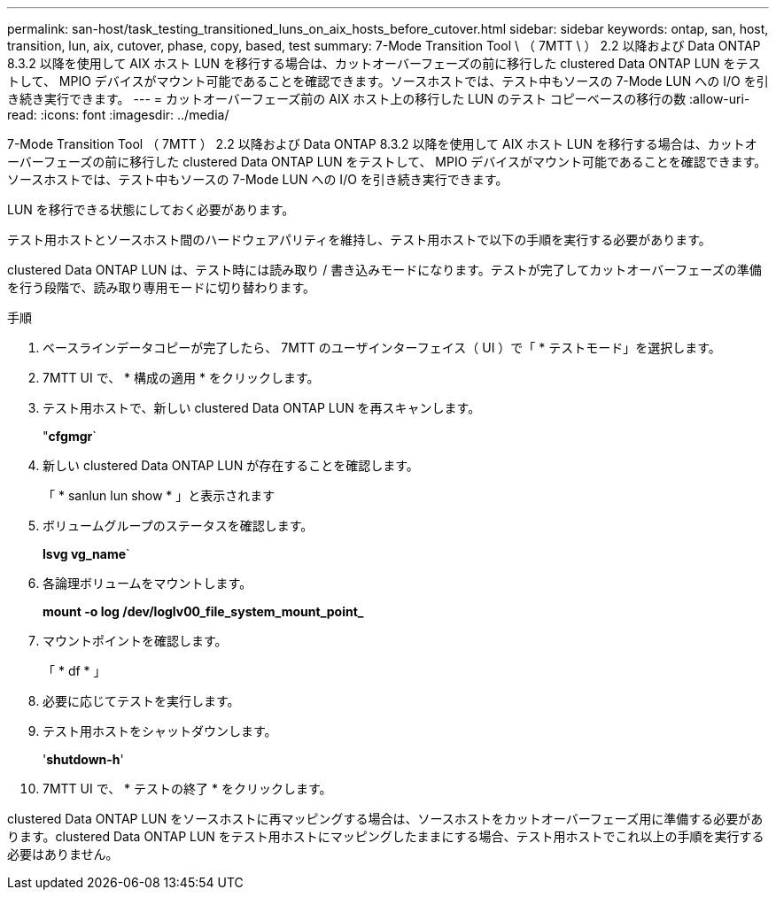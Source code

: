 ---
permalink: san-host/task_testing_transitioned_luns_on_aix_hosts_before_cutover.html 
sidebar: sidebar 
keywords: ontap, san, host, transition, lun, aix, cutover, phase, copy, based, test 
summary: 7-Mode Transition Tool \ （ 7MTT \ ） 2.2 以降および Data ONTAP 8.3.2 以降を使用して AIX ホスト LUN を移行する場合は、カットオーバーフェーズの前に移行した clustered Data ONTAP LUN をテストして、 MPIO デバイスがマウント可能であることを確認できます。ソースホストでは、テスト中もソースの 7-Mode LUN への I/O を引き続き実行できます。 
---
= カットオーバーフェーズ前の AIX ホスト上の移行した LUN のテスト コピーベースの移行の数
:allow-uri-read: 
:icons: font
:imagesdir: ../media/


[role="lead"]
7-Mode Transition Tool （ 7MTT ） 2.2 以降および Data ONTAP 8.3.2 以降を使用して AIX ホスト LUN を移行する場合は、カットオーバーフェーズの前に移行した clustered Data ONTAP LUN をテストして、 MPIO デバイスがマウント可能であることを確認できます。ソースホストでは、テスト中もソースの 7-Mode LUN への I/O を引き続き実行できます。

LUN を移行できる状態にしておく必要があります。

テスト用ホストとソースホスト間のハードウェアパリティを維持し、テスト用ホストで以下の手順を実行する必要があります。

clustered Data ONTAP LUN は、テスト時には読み取り / 書き込みモードになります。テストが完了してカットオーバーフェーズの準備を行う段階で、読み取り専用モードに切り替わります。

.手順
. ベースラインデータコピーが完了したら、 7MTT のユーザインターフェイス（ UI ）で「 * テストモード」を選択します。
. 7MTT UI で、 * 構成の適用 * をクリックします。
. テスト用ホストで、新しい clustered Data ONTAP LUN を再スキャンします。
+
"*cfgmgr*`

. 新しい clustered Data ONTAP LUN が存在することを確認します。
+
「 * sanlun lun show * 」と表示されます

. ボリュームグループのステータスを確認します。
+
*lsvg vg_name*`

. 各論理ボリュームをマウントします。
+
*mount -o log /dev/loglv00_file_system_mount_point_*

. マウントポイントを確認します。
+
「 * df * 」

. 必要に応じてテストを実行します。
. テスト用ホストをシャットダウンします。
+
'*shutdown-h*'

. 7MTT UI で、 * テストの終了 * をクリックします。


clustered Data ONTAP LUN をソースホストに再マッピングする場合は、ソースホストをカットオーバーフェーズ用に準備する必要があります。clustered Data ONTAP LUN をテスト用ホストにマッピングしたままにする場合、テスト用ホストでこれ以上の手順を実行する必要はありません。
